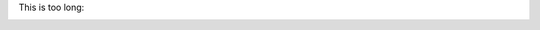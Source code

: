 This is too long:

.. image:: /images/logo.png
   :alt: pancake pancakes pancake hotcakes hotcake breakfast food best breakfast top breakfasts breakfast recipes pancake recipe pancake
